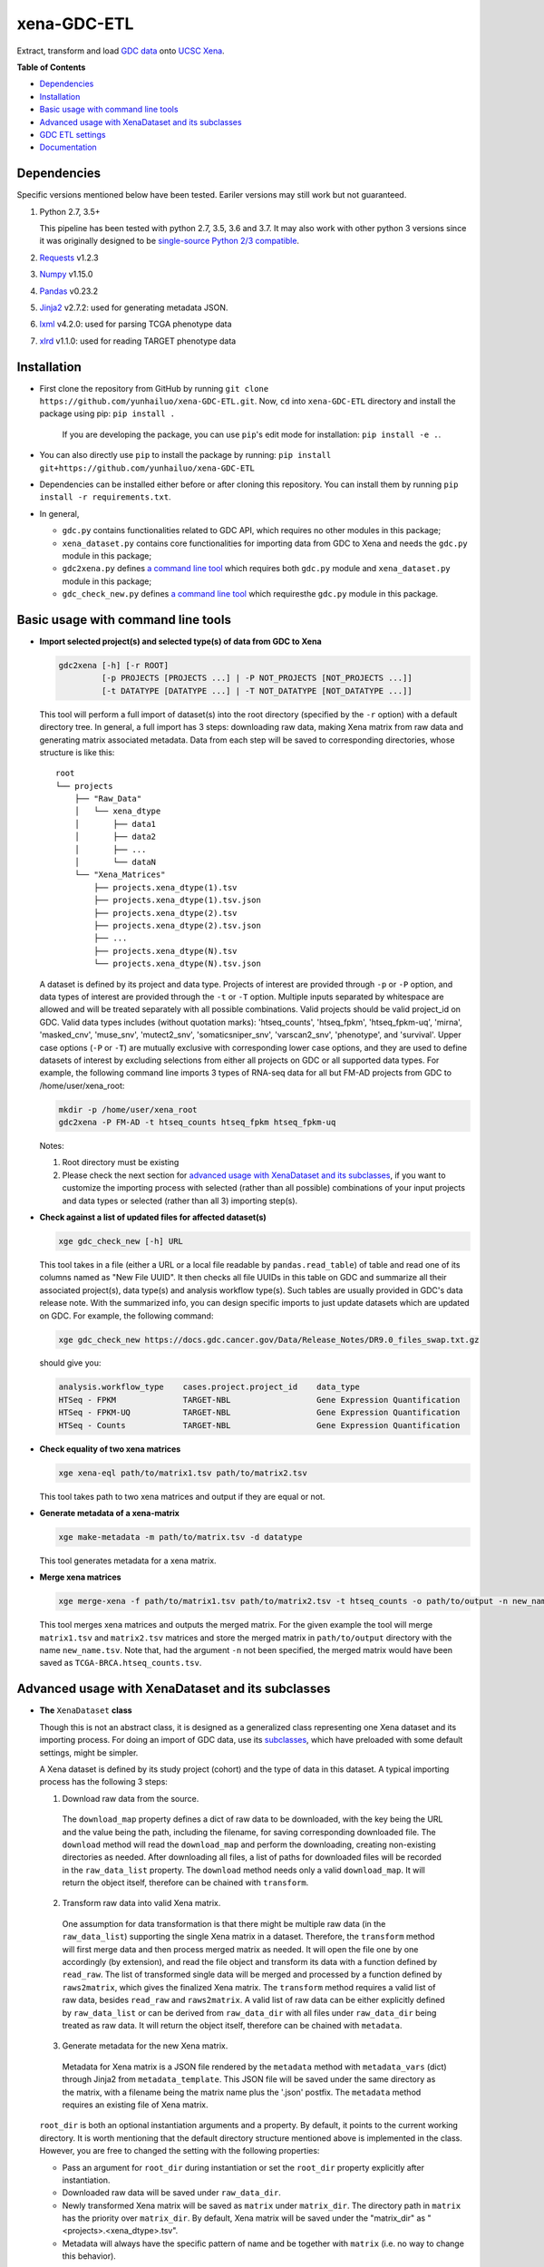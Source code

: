 xena-GDC-ETL
============

.. image:: https://travis-ci.com/yunhailuo/xena-GDC-ETL.svg?branch=master
    :target: https://travis-ci.com/yunhailuo/xena-GDC-ETL

Extract, transform and load `GDC data <https://portal.gdc.cancer.gov/>`__ onto `UCSC Xena <https://xenabrowser.net/>`__.

**Table of Contents**

- `Dependencies`_
- `Installation`_
- `Basic usage with command line tools`_
- `Advanced usage with XenaDataset and its subclasses`_
- `GDC ETL settings`_
- `Documentation`_

Dependencies
------------

Specific versions mentioned below have been tested. Eariler versions may still work but not guaranteed. 

1. Python 2.7, 3.5+

   This pipeline has been tested with python 2.7, 3.5, 3.6 and 3.7. It may also
   work with other python 3 versions since it was originally designed to be
   `single-source Python 2/3 compatible <https://docs.python.org/3/howto/pyporting.html#the-short-explanation>`_.

2. `Requests <http://docs.python-requests.org/en/master/>`_ v1.2.3
3. `Numpy <http://www.numpy.org/>`_ v1.15.0
4. `Pandas <http://pandas.pydata.org/>`_ v0.23.2
5. `Jinja2 <http://jinja.pocoo.org/docs/2.9/>`_ v2.7.2: used for generating metadata JSON.
6. `lxml <http://lxml.de/>`_ v4.2.0: used for parsing TCGA phenotype data
7. `xlrd <http://www.python-excel.org/>`_ v1.1.0: used for reading TARGET phenotype data

Installation
------------

- First clone the repository from GitHub by running
  ``git clone https://github.com/yunhailuo/xena-GDC-ETL.git``. Now, ``cd`` into
  ``xena-GDC-ETL`` directory and install the package using pip: ``pip install .``

    If you are developing the package, you can use ``pip``'s edit mode for
    installation: ``pip install -e .``.
- You can also directly use ``pip`` to install the package by running:
  ``pip install git+https://github.com/yunhailuo/xena-GDC-ETL``
- Dependencies can be installed either before or after cloning this repository.
  You can install them by running ``pip install -r requirements.txt``.
- In general,

  - ``gdc.py`` contains functionalities related to GDC API, which requires no other modules in this package;
  - ``xena_dataset.py`` contains core functionalities for importing data from GDC to Xena and needs the ``gdc.py`` module in this package;
  - ``gdc2xena.py`` defines `a command line tool`__ which requires both ``gdc.py`` module and ``xena_dataset.py`` module in this package;

    __ gdc2xena_

  - ``gdc_check_new.py`` defines `a command line tool`__ which requiresthe ``gdc.py`` module in this package.

    __ gdc_check_new_

Basic usage with command line tools
-----------------------------------

.. _gdc2xena:

- **Import selected project(s) and selected type(s) of data from GDC to Xena**

  .. code:: bash

    gdc2xena [-h] [-r ROOT]
             [-p PROJECTS [PROJECTS ...] | -P NOT_PROJECTS [NOT_PROJECTS ...]]
             [-t DATATYPE [DATATYPE ...] | -T NOT_DATATYPE [NOT_DATATYPE ...]]

  This tool will perform a full import of dataset(s) into the root directory (specified by the ``-r`` option) with a default directory tree. In general, a full import has 3 steps: downloading raw data, making Xena matrix from raw data and generating matrix associated metadata. Data from each step will be saved to corresponding directories, whose structure is like this:

  ::

    root
    └── projects
        ├── "Raw_Data"
        │   └── xena_dtype
        │       ├── data1
        │       ├── data2
        │       ├── ...
        │       └── dataN
        └── "Xena_Matrices"
            ├── projects.xena_dtype(1).tsv
            ├── projects.xena_dtype(1).tsv.json
            ├── projects.xena_dtype(2).tsv
            ├── projects.xena_dtype(2).tsv.json
            ├── ...
            ├── projects.xena_dtype(N).tsv
            └── projects.xena_dtype(N).tsv.json

  A dataset is defined by its project and data type. Projects of interest are provided through ``-p`` or ``-P`` option, and data types of interest are provided through the ``-t`` or ``-T`` option. Multiple inputs separated by whitespace are allowed and will be treated separately with all possible combinations. Valid projects should be valid project_id on GDC. Valid data types includes (without quotation marks): 'htseq_counts', 'htseq_fpkm', 'htseq_fpkm-uq', 'mirna', 'masked_cnv', 'muse_snv', 'mutect2_snv', 'somaticsniper_snv', 'varscan2_snv', 'phenotype', and 'survival'. Upper case options (``-P`` or ``-T``) are mutually exclusive with corresponding lower case options, and they are used to define datasets of interest by excluding selections from either all projects on GDC or all supported data types. For example, the following command line imports 3 types of RNA-seq data for all but FM-AD projects from GDC to /home/user/xena_root:

  .. code:: bash

    mkdir -p /home/user/xena_root
    gdc2xena -P FM-AD -t htseq_counts htseq_fpkm htseq_fpkm-uq

  Notes:

  1. Root directory must be existing
  2. Please check the next section for `advanced usage with XenaDataset and its subclasses`_, if you want to customize the importing process with selected (rather than all possible) combinations of your input projects and data types or selected (rather than all 3) importing step(s).

.. _gdc_check_new:

- **Check against a list of updated files for affected dataset(s)**

  .. code:: bash

    xge gdc_check_new [-h] URL

  This tool takes in a file (either a URL or a local file readable by ``pandas.read_table``) of table and read one of its columns named as "New File UUID". It then checks all file UUIDs in this table on GDC and summarize all their associated project(s), data type(s) and analysis workflow type(s). Such tables are usually provided in GDC's data release note. With the summarized info, you can design specific imports to just update datasets which are updated on GDC. For example, the following command:

  .. code:: bash

    xge gdc_check_new https://docs.gdc.cancer.gov/Data/Release_Notes/DR9.0_files_swap.txt.gz

  should give you:

  .. code:: bash

    analysis.workflow_type    cases.project.project_id    data_type
    HTSeq - FPKM              TARGET-NBL                  Gene Expression Quantification
    HTSeq - FPKM-UQ           TARGET-NBL                  Gene Expression Quantification
    HTSeq - Counts            TARGET-NBL                  Gene Expression Quantification

.. _xena-eql:

- **Check equality of two xena matrices**

  .. code:: bash

    xge xena-eql path/to/matrix1.tsv path/to/matrix2.tsv

  This tool takes path to two xena matrices and output if they are equal or not.

.. _make-metadata:

- **Generate metadata of a xena-matrix**

  .. code:: bash

    xge make-metadata -m path/to/matrix.tsv -d datatype

  This tool generates metadata for a xena matrix.

.. _merge-xena:

- **Merge xena matrices**

  .. code:: bash

    xge merge-xena -f path/to/matrix1.tsv path/to/matrix2.tsv -t htseq_counts -o path/to/output -n new_name.tsv -c TCGA-BRCA

  This tool merges xena matrices and outputs the merged matrix. For the given
  example the tool will merge ``matrix1.tsv`` and ``matrix2.tsv`` matrices and
  store the merged matrix in ``path/to/output`` directory with the name
  ``new_name.tsv``. Note that, had the argument ``-n`` not been
  specified, the merged matrix would have been saved as
  ``TCGA-BRCA.htseq_counts.tsv``.


Advanced usage with XenaDataset and its subclasses
--------------------------------------------------

- **The** ``XenaDataset`` **class**

  Though this is not an abstract class, it is designed as a generalized class representing one Xena dataset and its importing process. For doing an import of GDC data, use its subclasses_, which have preloaded with some default settings, might be simpler.
  
  A Xena dataset is defined by its study project (cohort) and the type of data in this dataset. A typical importing process has the following 3 steps:
  
  1. Download raw data from the source.
  
    The ``download_map`` property defines a dict of raw data to be downloaded, with the key being the URL and the value being the path, including the filename, for saving corresponding downloaded file. The ``download`` method will read the ``download_map`` and perform the downloading, creating non-existing directories as needed. After downloading all files, a list of paths for downloaded files will be recorded in the ``raw_data_list`` property. The ``download`` method needs only a valid ``download_map``. It will return the object itself, therefore can be chained with ``transform``.
  
  2. Transform raw data into valid Xena matrix.
  
    One assumption for data transformation is that there might be multiple raw data (in the ``raw_data_list``) supporting the single Xena matrix in a dataset. Therefore, the ``transform`` method will first merge data and then process merged matrix as needed. It will open the file one by one accordingly (by extension), and read the file object and transform its data with a function defined by ``read_raw``. The list of transformed single data will be merged and processed by a function defined by ``raws2matrix``, which gives the finalized Xena matrix. The ``transform`` method requires a valid list of raw data, besides ``read_raw`` and ``raws2matrix``. A valid list of raw data can be either explicitly defined by ``raw_data_list`` or can be derived from ``raw_data_dir`` with all files under ``raw_data_dir`` being treated as raw data. It will return the object itself, therefore can be chained with ``metadata``.
  
  3. Generate metadata for the new Xena matrix.
  
    Metadata for Xena matrix is a JSON file rendered by the ``metadata`` method with ``metadata_vars`` (dict) through Jinja2 from ``metadata_template``. This JSON file will be saved under the same directory as the matrix, with a filename being the matrix name plus the '.json' postfix. The ``metadata`` method requires an existing file of Xena matrix.
  
  .. _directory related settings:
  
  ``root_dir`` is both an optional instantiation arguments and a property. By default, it points to the current working directory. It is worth mentioning that the default directory structure mentioned above is implemented in the class. However, you are free to changed the setting with the following properties:
  
  - Pass an argument for ``root_dir`` during instantiation or set the ``root_dir`` property explicitly after instantiation.
  - Downloaded raw data will be saved under ``raw_data_dir``.
  - Newly transformed Xena matrix will be saved as ``matrix`` under ``matrix_dir``. The directory path in ``matrix`` has the priority over ``matrix_dir``. By default, Xena matrix will be saved under the "matrix_dir" as "<projects>.<xena_dtype>.tsv".
  - Metadata will always have the specific pattern of name and be together with ``matrix`` (i.e. no way to change this behavior).

.. _subclasses:

- **Build GDC importing pipelines with** ``GDCOmicset``, ``TCGAPhenoset``, ``TARGETPhenoset`` **or** ``GDCSurvivalset`` **classes**

  ``GDCOmicset``, ``TCGAPhenoset``, ``TARGETPhenoset`` and ``GDCSurvivalset`` are subclasses of ``XenaDataset`` and are preloaded with settings for importing GDC genomic data, TCGA phenotype data on GDC, TARGET phenotype data on GDC and GDC's survival data respecitively. These settings can be customized by setting corresponding properties described below. For more details, please check the `next section <#gdc-etl-settings>`__ and the `documentation <docs/API.rst>`_.
  
  The script for ``gdc2xena.py`` command line is a good example for basic usage of these classes. Similar to ``XenaDataset``, a GDC dataset is defined by ``projects``, which is one or a list of valid GDC "project_id". For ``GDCOmicset``, a dataset should also be defined with one of the supported ``xena_dtype`` (find out with the class method ``GDCOmicset.get_supported_dtype()``). The ``xena_dtype`` is critical for a ``GDCOmicset`` object selecting correct default settings. For ``TCGAPhenoset``, ``TARGETPhenoset`` and ``GDCSurvivalset``, data type are self-explanatory and cannot be changed. Therefore, you can instantiate these classes like this:
  
  .. code:: python
  
    from xena_dataset import GDCOmicset, TCGAPhenoset, TARGETPhenoset, GDCSurvivalset
    
    gdc_omic_cohort = GDCOmicset('TCGA-BRCA', 'htsep_counts')
    
    # Won't check if the ID is of TCGA program or not.
    tcga_pheno_cohort = TCGAPhenoset('TCGA-BRCA')
    
    # Won't check if the ID is of TARGET program or not.
    target_pheno_cohort = TARGETPhenoset('TARGET-NBL')
    
    gdc_survival_cohort = GDCSurvivalset('TCGA-BRCA')
  
  With such a dataset object, it is fine to call ``download``, ``transform`` and/or ``metadata`` method(s). These methods will use preloaded settings and save files under ``root_dir`` accordingly. You are free to call/chain some but not all 3 methods; just keep in mind the pre-requisites for each method and set related properties properly. Aside from `directory related settings`_ described above, you can change some default importing settings through the following properties.
  
  .. _Customize GDCOmicset:
  
  - **Customize** ``GDCOmicset``
  
  |
  
  +-------------------+--------------------------------------------------------------------------------------------------------------------------------------------------------+------------------------------------------------------------------------------------------------------------------------------------------------------------------------------------------------------------------------------------------+------------------------------------------------------------------------------------------------------------------------------------------------------------------------------------------------------------------------------------------------+
  |    Attributes     |                                                                         Usage                                                                          |                                                                                                        Type and Format\ :sup:`1`                                                                                                         |                                                                                                               Default settings                                                                                                                 |
  +===================+========================================================================================================================================================+==========================================================================================================================================================================================================================================+================================================================================================================================================================================================================================================+
  | gdc_filter        | Used for deriving default ``download_map`` as the GDC search filters.                                                                                  | ``dict``: the key is 1 GDC available file field and the value is either a string or a list, meaning the value of the file field matches a string or number in (a list)                                                                   | Check `GDC download settings`_ for details.                                                                                                                                                                                                    |
  +-------------------+--------------------------------------------------------------------------------------------------------------------------------------------------------+------------------------------------------------------------------------------------------------------------------------------------------------------------------------------------------------------------------------------------------+------------------------------------------------------------------------------------------------------------------------------------------------------------------------------------------------------------------------------------------------+
  | gdc_prefix        | Used for deriving default ``download_map`` as the GDC search fields.                                                                                   | ``str``: 1 GDC available file field whose value will be the prefix of the filename of corresponding downloaded file.                                                                                                                     | Check `GDC download settings`_ for details.                                                                                                                                                                                                    |
  +-------------------+--------------------------------------------------------------------------------------------------------------------------------------------------------+------------------------------------------------------------------------------------------------------------------------------------------------------------------------------------------------------------------------------------------+------------------------------------------------------------------------------------------------------------------------------------------------------------------------------------------------------------------------------------------------+
  | download_map      | Used by the ``download`` method for downloading GDC raw data supporting this dataset.                                                                  | ``dict``: the key is download URL and the value is the desired path for saving the downloaded file.                                                                                                                                      | Download URLs are in the pattern of "https://api.gdc.cancer.gov/data/<FILE UUID>", and paths are in the pattern of "<``raw_data_dir``>/<value of gdc_prefix>.<GDC file UUID>.<file extension>".                                                |
  +-------------------+--------------------------------------------------------------------------------------------------------------------------------------------------------+------------------------------------------------------------------------------------------------------------------------------------------------------------------------------------------------------------------------------------------+------------------------------------------------------------------------------------------------------------------------------------------------------------------------------------------------------------------------------------------------+
  | read_raw          | Used by the ``transform`` method when reading a single GDC raw data.                                                                                   | ``callable``: takes only 1 file object as its argument and returns an arbitrary result which will be put in a list and passed on to ``raws2matrix``.                                                                                     | Check `GDC genomic transform settings`_ for details                                                                                                                                                                                            |
  +-------------------+--------------------------------------------------------------------------------------------------------------------------------------------------------+------------------------------------------------------------------------------------------------------------------------------------------------------------------------------------------------------------------------------------------+------------------------------------------------------------------------------------------------------------------------------------------------------------------------------------------------------------------------------------------------+
  | raws2matrix       | Used by the ``transform`` method and responsible for both merging multiple GDC raw data into one Xena matrix and processing new Xena matrix as needed. | ``callable``: takes only 1 list of ``read_raw`` returns as its argument and returns an object (usually a pandas DataFrame) which has a ``to_csv`` method for saving as a file.                                                           | Check `GDC genomic transform settings`_ for details                                                                                                                                                                                            |
  +-------------------+--------------------------------------------------------------------------------------------------------------------------------------------------------+------------------------------------------------------------------------------------------------------------------------------------------------------------------------------------------------------------------------------------------+------------------------------------------------------------------------------------------------------------------------------------------------------------------------------------------------------------------------------------------------+
  | metadata_template | Used by the ``metadata`` method for rendering metadata by Jinja2.                                                                                      | ``jinja2.environment.Template`` or ``str``: a ``jinja2.environment.Template`` used directly by Jinja2; if it's a string, it is a path to the template file which will be silently read and converted to ``jinja2.environment.Template``. | `Resources <Resources>`_                                                                                                                                                                                                                       |
  +-------------------+--------------------------------------------------------------------------------------------------------------------------------------------------------+------------------------------------------------------------------------------------------------------------------------------------------------------------------------------------------------------------------------------------------+------------------------------------------------------------------------------------------------------------------------------------------------------------------------------------------------------------------------------------------------+
  | metadata_vars     | Used by the ``metadata`` method for rendering metadata by Jinja2.                                                                                      | ``dict``: used directly by Jinja2 which should match variables in ``metadata_template``.                                                                                                                                                 | ::                                                                                                                                                                                                                                             |
  |                   |                                                                                                                                                        |                                                                                                                                                                                                                                          |                                                                                                                                                                                                                                                |
  |                   |                                                                                                                                                        |                                                                                                                                                                                                                                          |   {                                                                                                                                                                                                                                            |
  |                   |                                                                                                                                                        |                                                                                                                                                                                                                                          |       'project_id': <``projects``>,                                                                                                                                                                                                            |
  |                   |                                                                                                                                                        |                                                                                                                                                                                                                                          |       'date': <the time of last modification of ``matrix``>,                                                                                                                                                                                   |
  |                   |                                                                                                                                                        |                                                                                                                                                                                                                                          |       'gdc_release': <``gdc_release``>,                                                                                                                                                                                                        |
  |                   |                                                                                                                                                        |                                                                                                                                                                                                                                          |       'xena_cohort': <Xena specific cohort name for TCGA data or GDC project_id for TARGET data, with (for both) "GDC " prefix>                                                                                                                |
  |                   |                                                                                                                                                        |                                                                                                                                                                                                                                          |   }                                                                                                                                                                                                                                            |
  |                   |                                                                                                                                                        |                                                                                                                                                                                                                                          |                                                                                                                                                                                                                                                |
  |                   |                                                                                                                                                        |                                                                                                                                                                                                                                          | \* The first element of the "url" field in metadata will be "gdc_release" URL, and the second will be specific URL for raw data file if there is only 1 raw data file for this dataset; or it will be just "https://api.gdc.cancer.gov/data/". |
  +-------------------+--------------------------------------------------------------------------------------------------------------------------------------------------------+------------------------------------------------------------------------------------------------------------------------------------------------------------------------------------------------------------------------------------------+------------------------------------------------------------------------------------------------------------------------------------------------------------------------------------------------------------------------------------------------+
  | gdc_release       | Used by the ``metadata`` method for rendering metadata, showing the GDC data release of this dataset.                                                  | ``str``: an URL pointing to corresponding GDC Data Release Note.                                                                                                                                                                         | Current data release version when the ``gdc_release`` is being used/called, queried through "https://api.gdc.cancer.gov/status".                                                                                                               |
  +-------------------+--------------------------------------------------------------------------------------------------------------------------------------------------------+------------------------------------------------------------------------------------------------------------------------------------------------------------------------------------------------------------------------------------------+------------------------------------------------------------------------------------------------------------------------------------------------------------------------------------------------------------------------------------------------+
  
  \1. GDC API Available File Fields: https://docs.gdc.cancer.gov/API/Users_Guide/Appendix_A_Available_Fields/#file-fields
  
  - **Customize** ``TCGAPhenoset``
  
    TCGA phenotype data for Xena includes both clinical data and biospecimen data, as `detailed below <#transform-phenotype>`_. Downloading and transformation of clinical data and biospecimen data are in fact delegated by two independent ``GDCOmicset`` object respecitively. Corresponding subdatasets can be accessed through ``clin_dataset`` and ``bio_dataset`` attributes and hence can be customized as mentioned above. Because of such complexity of TCGA phenotype data, the ``download`` and ``transform`` methods are coded specifically and overrode corresponding methods of the base class, ``XenaDataset``. Customization for downloading and matrix transformation is very limited and should be done in the following steps:
    
    1. Instantiate a ``TCGAPhenoset``;
    2. Instantiate and customize one or two ``GDCOmicset`` objects for clinical data and/or biospecimen data as needed;
    3. Assign customized ``GDCOmicset`` objects to corresponding attributes, ``clin_dataset`` and ``bio_dataset``;
    4. Call desired method(s) (``download`` and/or ``transform``).
    
    - Customize ``download`` step
    
      This step can be customized only through customized ``clin_dataset`` and ``bio_dataset``, since the whole downloading process is delegated by these two GDCOmicset objects.
      
    - Customize ``transform`` step
    
      The first part of ``transform`` is delegated by ``transform`` methods of ``clin_dataset`` and ``bio_dataset``. Therefore, the only way to customized this process is to customize ``clin_dataset`` and ``bio_dataset``. How the two matrices are then merged into one Xena phenotype matrix is hard coded and cannot be customized. It is worth noting that if you want to call ``transfrom`` but skip the downloading step, you will need to define ``clin_dataset`` and ``bio_dataset`` before calling ``transform``.
      
    - Customize ``metadata`` step
    
      Different from ``download`` and ``transform``, there is no special settings for the ``metadata`` method of ``TCGAPhenoset``. Therefore, similar to that of ``GDCOmicset``, this step can be customized through ``metadata_template``, ``metadata_vars`` and ``gdc_release`` properties. And to call just the ``metadata`` method, an existing ``matrix`` is enough.
    
  - **Customize** ``TARGETPhenoset``
  
    TARGET phenotype data for Xena contains only the clinical data (no biospecimen data), as `detailed below <#transform-phenotype>`_. The importing process is quite similar to that of a ``GDCOmicset``. You can customize ``TARGETPhenoset`` with ``download_map``, ``read_raw``, ``raws2matrix``, ``metadata_template``, ``metadata_vars`` and ``gdc_release`` in the same way as that of `GDCOmicset <#customize-gdcomicset>`_.
    
  - **Customize** ``GDCSurvivalset``
  
    GDC data supporting Xena survival matrix does not come any GDC files. It comes from the "analysis/survival" endpoint of GDC API. Therefore, the ``download`` and ``transform`` methods are re-designed, overriding those of the base class, ``XenaDataset``. Aside from redefining ``download`` and ``transform`` methods, there is no simple way to customize ``download`` and ``transform`` steps. You can still call ``transform`` without ``download`` by just defining a valid list of raw data with ``raw_data_list`` or ``raw_data_dir``. However, only this first file in the list will be read and used.
    
    Different from ``download`` and ``transform``, there is no special settings for the ``metadata`` method of ``GDCSurvivalset``. Therefore, similar to that of ``GDCOmicset``, this step can be customized through ``metadata_template``, ``metadata_vars`` and ``gdc_release`` properties. To call just the ``metadata`` method, an existing ``matrix`` is enough.

GDC ETL settings
-------------------

.. _GDC download settings:

- **Settings for downloading/getting raw data (files) from GDC**

  +-------------------+-------------------+-----------------------------------+-----------------------------------------------+--------------------------+------------------------------------------------------+
  |                   |                   |                               GDC data filter                                     |                          |                                                      |
  +    xena_dtype     + GDC API endpoint  +-----------------------------------+-----------------------------------------------+ File count/Level         + GDC file field for filename prefix                   +
  |                   |                   | data_type                         | analysis.workflow_type                        |                          |                                                      |
  +===================+===================+===================================+===============================================+==========================+======================================================+
  | htseq_counts      | data              | Gene Expression Quantification    | HTSeq - Counts                                | 1/Sample vial            | cases.samples.submitter_id                           |
  +-------------------+-------------------+-----------------------------------+-----------------------------------------------+--------------------------+------------------------------------------------------+
  | htseq_fpkm        | data              | Gene Expression Quantification    | HTSeq - FPKM                                  | 1/Sample vial            | cases.samples.submitter_id                           |
  +-------------------+-------------------+-----------------------------------+-----------------------------------------------+--------------------------+------------------------------------------------------+
  | htseq_fpkm-uq     | data              | Gene Expression Quantification    | HTSeq - FPKM-UQ                               | 1/Sample vial            | cases.samples.submitter_id                           |
  +-------------------+-------------------+-----------------------------------+-----------------------------------------------+--------------------------+------------------------------------------------------+
  | mirna             | data              | miRNA Expression Quantification   | BCGSC miRNA Profiling                         | 1/Sample vial            | cases.samples.submitter_id                           |
  +-------------------+-------------------+-----------------------------------+-----------------------------------------------+--------------------------+------------------------------------------------------+
  | mirna_isoform     | data              | Isoform Expression Quantification | BCGSC miRNA Profiling                         | 1/Sample vial            | cases.samples.submitter_id                           |
  +-------------------+-------------------+-----------------------------------+-----------------------------------------------+--------------------------+------------------------------------------------------+
  | cnv               | data              | Copy Number Segment               | DNAcopy                                       | 1/Sample vial            | cases.samples.submitter_id                           |
  +-------------------+-------------------+-----------------------------------+-----------------------------------------------+--------------------------+------------------------------------------------------+
  | masked_cnv        | data              | Masked Copy Number Segment        | DNAcopy                                       | 1/Sample vial            | cases.samples.submitter_id                           |
  +-------------------+-------------------+-----------------------------------+-----------------------------------------------+--------------------------+------------------------------------------------------+
  | muse_snv          | data              | Masked Somatic Mutation           | MuSE Variant Aggregation and Masking          | 1/Project                | submitter_id                                         |
  +-------------------+-------------------+-----------------------------------+-----------------------------------------------+--------------------------+------------------------------------------------------+
  | mutect2_snv       | data              | Masked Somatic Mutation           | MuTect2 Variant Aggregation and Masking       | 1/Project                | submitter_id                                         |
  +-------------------+-------------------+-----------------------------------+-----------------------------------------------+--------------------------+------------------------------------------------------+
  | somaticsniper_snv | data              | Masked Somatic Mutation           | SomaticSniper Variant Aggregation and Masking | 1/Project                | submitter_id                                         |
  +-------------------+-------------------+-----------------------------------+-----------------------------------------------+--------------------------+------------------------------------------------------+
  | varscan2_snv      | data              | Masked Somatic Mutation           | VarScan2 Variant Aggregation and Masking      | 1/Project                | submitter_id                                         |
  +-------------------+-------------------+-----------------------------------+-----------------------------------------------+--------------------------+------------------------------------------------------+
  | clinical          | data              | Clinical Supplement               | N/A                                           | 0 or 1/Case              | cases.submitter_id                                   |
  +-------------------+-------------------+-----------------------------------+-----------------------------------------------+--------------------------+------------------------------------------------------+
  | biospecimen       | data              | Biospecimen Supplement            | N/A                                           | 1/Case                   | cases.submitter_id                                   |
  +-------------------+-------------------+-----------------------------------+-----------------------------------------------+--------------------------+------------------------------------------------------+
  | survival          | analysis/survival | N/A (filtered by just the "project.project_id")                                   | 1 Record/Case (Non-file) | N/A (filename will be "<projects>.GDC_survival.tsv") |
  +-------------------+-------------------+-----------------------------------+-----------------------------------------------+--------------------------+------------------------------------------------------+

.. _GDC genomic transform settings:

- **Settings for transform "Omic" data into Xena matrix**

  +-------------------+----------------------+----------------------------------------------------------------------------------------------------------------------------------------------------------------------------+-----------------+-----------------------+-------------------------------+-----------------------------------------------------------------------------+
  |  xena_dtype       | Raw data has header? | Select columns (in order)                                                                                                                                                  | Row index       | Skip rows start with? | Merge into matrix as          | Process matrix                                                              |
  +===================+======================+============================================================================================================================================================================+=================+=======================+===============================+=============================================================================+
  | htseq_counts      | No                   | 1, 2                                                                                                                                                                       | Ensembl_ID      | _                     | 1 new column based on index   | 1. Average if there are multiple data from the same sample vial;            |
  |                   |                      | [Ensembl_ID, Counts]                                                                                                                                                       |                 |                       |                               | 2. log2(counts + 1)                                                         |
  +-------------------+----------------------+----------------------------------------------------------------------------------------------------------------------------------------------------------------------------+-----------------+-----------------------+-------------------------------+-----------------------------------------------------------------------------+
  | htseq_fpkm        | No                   | 1, 2                                                                                                                                                                       | Ensembl_ID      | _                     | 1 new column based on index   | 1. Average if there are multiple data from the same sample vial;            |
  |                   |                      | [Ensembl_ID, Counts]                                                                                                                                                       |                 |                       |                               | 2. log2(counts + 1)                                                         |
  +-------------------+----------------------+----------------------------------------------------------------------------------------------------------------------------------------------------------------------------+-----------------+-----------------------+-------------------------------+-----------------------------------------------------------------------------+
  | htseq_fpkm-uq     | No                   | 1, 2                                                                                                                                                                       | Ensembl_ID      | _                     | 1 new column based on index   | 1. Average if there are multiple data from the same sample vial;            |
  |                   |                      | [Ensembl_ID, Counts]                                                                                                                                                       |                 |                       |                               | 2. log2(counts + 1)                                                         |
  +-------------------+----------------------+----------------------------------------------------------------------------------------------------------------------------------------------------------------------------+-----------------+-----------------------+-------------------------------+-----------------------------------------------------------------------------+
  | mirna             | Yes                  | 1, 3                                                                                                                                                                       | miRNA_ID        | N/A                   | 1 new column based on index   | 1. Average if there are multiple data from the same sample vial;            |
  |                   |                      | [miRNA_ID, RPM]                                                                                                                                                            |                 |                       |                               | 2. log2(counts + 1)                                                         |
  +-------------------+----------------------+----------------------------------------------------------------------------------------------------------------------------------------------------------------------------+-----------------+-----------------------+-------------------------------+-----------------------------------------------------------------------------+
  | mirna_isoform     | Yes                  | 2, 4                                                                                                                                                                       | isoform_coords  | N/A                   | 1 new column based on index   | 1. Average if there are multiple data from the same sample vial;            |
  |                   |                      | [isoform_coords, RPM]                                                                                                                                                      |                 |                       |                               | 2. log2(counts + 1)                                                         |
  +-------------------+----------------------+----------------------------------------------------------------------------------------------------------------------------------------------------------------------------+-----------------+-----------------------+-------------------------------+-----------------------------------------------------------------------------+
  | cnv               | Yes                  | 2, 3, 4, 6                                                                                                                                                                 | sample          | N/A                   | New rows based on column name | 1. Rename columns as::                                                      |
  |                   |                      | [Chromosome, Start, End, Segment_Mean]                                                                                                                                     |                 |                       |                               |                                                                             |
  |                   |                      |                                                                                                                                                                            |                 |                       |                               |     {                                                                       |
  |                   |                      |                                                                                                                                                                            |                 |                       |                               |         'Chromosome': 'Chrom',                                              |
  |                   |                      |                                                                                                                                                                            |                 |                       |                               |         'Segment_Mean': 'value'                                             |
  |                   |                      |                                                                                                                                                                            |                 |                       |                               |     }                                                                       |
  +-------------------+----------------------+----------------------------------------------------------------------------------------------------------------------------------------------------------------------------+-----------------+-----------------------+-------------------------------+-----------------------------------------------------------------------------+
  | masked_cnv        | Yes                  | 1, 2, 3, 5                                                                                                                                                                 | sample          | N/A                   | New rows based on column name | 1. Rename columns as::                                                      |
  |                   |                      | [Chromosome, Start, End, Segment_Mean]                                                                                                                                     |                 |                       |                               |                                                                             |
  |                   |                      |                                                                                                                                                                            |                 |                       |                               |     {                                                                       |
  |                   |                      |                                                                                                                                                                            |                 |                       |                               |         'Chromosome': 'Chrom',                                              |
  |                   |                      |                                                                                                                                                                            |                 |                       |                               |         'Segment_Mean': 'value'                                             |
  |                   |                      |                                                                                                                                                                            |                 |                       |                               |     }                                                                       |
  +-------------------+----------------------+----------------------------------------------------------------------------------------------------------------------------------------------------------------------------+-----------------+-----------------------+-------------------------------+-----------------------------------------------------------------------------+
  | muse_snv          | Yes                  | 13, 37, 5, 6, 7, 40, 42, 52, 1, 11, 16, 111                                                                                                                                | N/A             | #                     | N/A                           | 1. Calculate variant allele frequency (dna_vaf) by "t_alt_count"/"t_depth"; |
  | mutect2_snv       |                      | [Tumor_Seq_Allele2, HGVSp_Short, Chromosome, Start_Position, End_Position, t_depth, t_alt_count, Consequence, Hugo_Symbol, Reference_Allele, Tumor_Sample_Barcode, FILTER] |                 |                       |                               | 2. Delete "t_alt_count" and "t_depth" columns;                              |
  | somaticsniper_snv |                      |                                                                                                                                                                            |                 |                       |                               | 3. Trim "Tumor_Sample_Barcode" to sample vial level;                        |
  | varscan2_snv      |                      |                                                                                                                                                                            |                 |                       |                               | 4. Rename columns as::                                                      |
  |                   |                      |                                                                                                                                                                            |                 |                       |                               |                                                                             |
  |                   |                      |                                                                                                                                                                            |                 |                       |                               |     {                                                                       |
  |                   |                      |                                                                                                                                                                            |                 |                       |                               |         'Hugo_Symbol': 'gene',                                              |
  |                   |                      |                                                                                                                                                                            |                 |                       |                               |         'Chromosome': 'chrom',                                              |
  |                   |                      |                                                                                                                                                                            |                 |                       |                               |         'Start_Position': 'start',                                          |
  |                   |                      |                                                                                                                                                                            |                 |                       |                               |         'End_Position': 'end',                                              |
  |                   |                      |                                                                                                                                                                            |                 |                       |                               |         'Reference_Allele': 'ref',                                          |
  |                   |                      |                                                                                                                                                                            |                 |                       |                               |         'Tumor_Seq_Allele2': 'alt',                                         |
  |                   |                      |                                                                                                                                                                            |                 |                       |                               |         'Tumor_Sample_Barcode': 'sampleid',                                 |
  |                   |                      |                                                                                                                                                                            |                 |                       |                               |         'HGVSp_Short': 'Amino_Acid_Change',                                 |
  |                   |                      |                                                                                                                                                                            |                 |                       |                               |         'Consequence': 'effect',                                            |
  |                   |                      |                                                                                                                                                                            |                 |                       |                               |         'FILTER': 'filter'                                                  |
  |                   |                      |                                                                                                                                                                            |                 |                       |                               |     }                                                                       |
  +-------------------+----------------------+----------------------------------------------------------------------------------------------------------------------------------------------------------------------------+-----------------+-----------------------+-------------------------------+-----------------------------------------------------------------------------+

.. _transform phenotype:

- **Settings for transform phenotype data into Xena matrix**

  +-------------+------------------------------------------------+-----------------+-----------------------------------------------------------------------------------------------------------------------------------------------------------------------------------------------------------------------------------------------------------------------------------------------------------------------------------------------------------------------------------------------------------------------------------------------------------------------------------------+------------------------------------------------------------------------------------------------------------------------------------------------------------------------------------------------------------------------+
  | GDC program |                  GDC raw data                  | Raw data format | Single data file transformation                                                                                                                                                                                                                                                                                                                                                                                                                                                         | Merge and matrix processing                                                                                                                                                                                            |
  +=============+================================================+=================+=========================================================================================================================================================================================================================================================================================================================================================================================================================================================================================+========================================================================================================================================================================================================================+
  | TCGA        | Clinical Supplement and Biospecimen Supplement | BCR XML         | For clincial data, info will be extracted and organized into a per patient based pandas DataFrame. It will have a column named "bcr_patient_barcode" which will be used to join with biospecimen matrix later on.                                                                                                                                                                                                                                                                       | 1. Multiple clinical data are concatenated directly by row with all empty columns removed.                                                                                                                             |
  |             |                                                |                 |                                                                                                                                                                                                                                                                                                                                                                                                                                                                                         | 2. Multiple biospecimen data are concatenated directly by row with all empty columns removed.                                                                                                                          |
  |             |                                                |                 | The XML scheme are quite different for different projects. Therefore, to get as much info as possible while still keeping things clear, texts, if any, from all elements that have non-element children are extracted first. After such a "dirty" extraction, two clean ups will be done:                                                                                                                                                                                               | 3. Merged clinical matrix and merged biospecimen matrix are further merged on "bcr_patient_barcode". For conflict/overlapping columns, non-empty value from the clinical data has the priority.                        |
  |             |                                                |                 |                                                                                                                                                                                                                                                                                                                                                                                                                                                                                         |                                                                                                                                                                                                                        |
  |             |                                                |                 | 1. For "race" info, it will be converted into a comma separated list of races, in case there are more than one entry in <clin_shared:race_list> in the clinical XML.                                                                                                                                                                                                                                                                                                                    |                                                                                                                                                                                                                        |
  |             |                                                |                 | 2. When there is one or more follow ups, the most recent follow up will be find out. All info in the most recent follow up will be used to replace/add to previously extracted matrix.                                                                                                                                                                                                                                                                                                  |                                                                                                                                                                                                                        |
  |             |                                                |                 |                                                                                                                                                                                                                                                                                                                                                                                                                                                                                         |                                                                                                                                                                                                                        |
  |             |                                                |                 | For biospecimen data, there is one coherent XML scheme for all TCGA projects. There are two parts to be considered for biospecimen data: per sample/sample specific data and patient data (which is common for all samples). Info from both parts will be extracted and finally organized into a per sample based matrix, having a column named "bcr_patient_barcode", which will be used to join with clinical matrxi later on. In general, info extraction has the following 3 steps: |                                                                                                                                                                                                                        |
  |             |                                                |                 |                                                                                                                                                                                                                                                                                                                                                                                                                                                                                         |                                                                                                                                                                                                                        |
  |             |                                                |                 | 1. Common patient data will be extracted first, including texts from direct children of <admin:admin> and <bio:patient>. A new field of "primary_diagnosis" will be added by mapping "disease_code" to `TCGA study name <https://gdc.cancer.gov/resources-tcga-users/tcga-code-tables/tcga-study-abbreviations>`_.                                                                                                                                                                      |                                                                                                                                                                                                                        |
  |             |                                                |                 | 2. Samples from <bio:patient/bio:samples> will be processed and have comman patient data attached one by one. Non-empty texts from direct children of sample will be extracted, i.e. details from nodes like <bio:portions> will be dropped. Samples having `type code 10 <https://gdc.cancer.gov/resources-tcga-users/tcga-code-tables/sample-type-codes>`_ are dropped.                                                                                                               |                                                                                                                                                                                                                        |
  |             |                                                |                 | 3. A column of "bcr_patient_barcode" from <bio:patient/shared:bcr_patient_barcode> will be added to the final biospecimen matrix (same for the whole table).                                                                                                                                                                                                                                                                                                                            |                                                                                                                                                                                                                        |
  +-------------+------------------------------------------------+-----------------+-----------------------------------------------------------------------------------------------------------------------------------------------------------------------------------------------------------------------------------------------------------------------------------------------------------------------------------------------------------------------------------------------------------------------------------------------------------------------------------------+------------------------------------------------------------------------------------------------------------------------------------------------------------------------------------------------------------------------+
  | TARGET      | Clinical Supplement only                       | XLSX            | The excel file is converted to a pandas DataFrame.                                                                                                                                                                                                                                                                                                                                                                                                                                      | 1. Multiple DataFrames will be concatenated directly by row, and arriage return and line feed are replaced by a single space.                                                                                          |
  |             |                                                |                 |                                                                                                                                                                                                                                                                                                                                                                                                                                                                                         | 2. Clinical data is per case(patient) based, while Xena phenotype matrix is per sample based. All related samples for each case/patient will be identified and phenotype data will be mapped to corresponding samples. |
  +-------------+------------------------------------------------+-----------------+-----------------------------------------------------------------------------------------------------------------------------------------------------------------------------------------------------------------------------------------------------------------------------------------------------------------------------------------------------------------------------------------------------------------------------------------------------------------------------------------+------------------------------------------------------------------------------------------------------------------------------------------------------------------------------------------------------------------------+

- **Settings for transform survival data into Xena matrix**

  GDC survival data is returned as JSON from GDC API. During the downloading process, it can and will be converted directly to pandas DataFrame and saved as tab delimited table. During transformation, columns in "primary" Xena survival matrix can be mapped directly (without further processing/calculation) from the raw table like this:

  +---------------------+-------------------+
  | Primary Xena column | GDC source column |
  +=====================+===================+
  | _EVENT              | censored          |
  +---------------------+-------------------+
  | _TIME_TO_EVENT      | time              |
  +---------------------+-------------------+
  | _OS_IND             | censored          |
  +---------------------+-------------------+
  | _OS                 | time              |
  +---------------------+-------------------+
  | _PATIENT            | submitter_id      |
  +---------------------+-------------------+

  GDC survival data is per case(patient) based and so is "primary" Xena survival matrix, while Xena survival matrix is per sample based. All related samples for each case/patient will be identified and survival data will be mapped to corresponding samples.

Documentation
-------------

Check documentation for GDC module and Xena Dataset module `here <docs/API.rst>`_.
